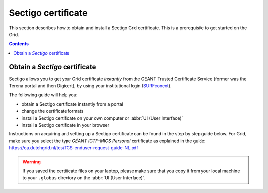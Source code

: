 .. _sectigo:

********************
Sectigo certificate
********************

This section describes how to obtain and install a Sectigo Grid certificate. This is a prerequisite to get started on the Grid.

.. contents::
    :depth: 4

.. _obtain_sectigo:

===============================
Obtain a *Sectigo* certificate
===============================

Sectigo allows you to get your Grid certificate *instantly* from the GEANT Trusted Certificate Service (former was the Terena portal and then Digicert), by using your institutional login (`SURFconext <https://www.surf.nl/en/surfconext-global-access-with-1-set-of-credentials>`_).

The following guide will help you:

* obtain a Sectigo certificate instantly from a portal
* change the certificate formats
* install a Sectigo certificate on your own computer or :abbr:`UI (User Interface)`
* install a Sectigo certificate in your browser

Instructions on acquiring and setting up a Sectigo certificate can be found in the step by step guide below. For Grid, make sure you select the type *GÉANT IGTF-MICS Personal* certificate as explained in the guide:
https://ca.dutchgrid.nl/tcs/TCS-enduser-request-guide-NL.pdf

.. warning:: If you saved the certificate files on your laptop, please make sure that you copy it from your local machine to your ``.globus`` directory on the :abbr:`UI (User Interface)`.
